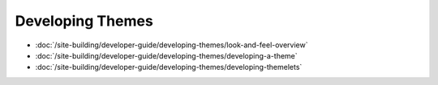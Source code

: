 Developing Themes
=================

-  :doc:`/site-building/developer-guide/developing-themes/look-and-feel-overview`
-  :doc:`/site-building/developer-guide/developing-themes/developing-a-theme`
-  :doc:`/site-building/developer-guide/developing-themes/developing-themelets`